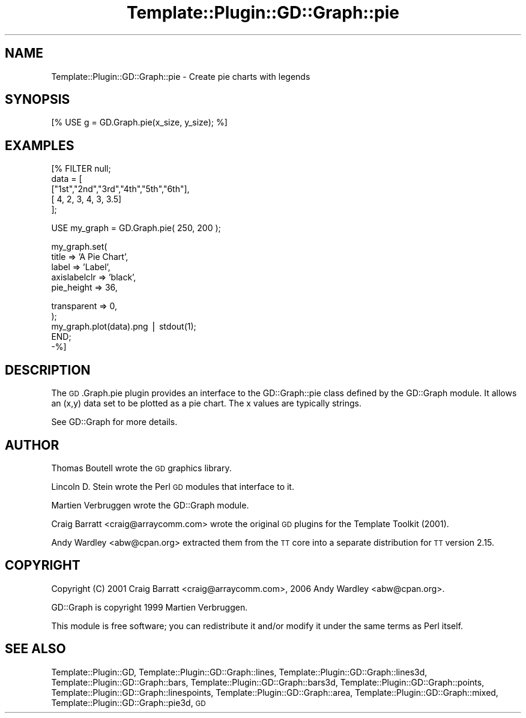 .\" Automatically generated by Pod::Man v1.37, Pod::Parser v1.32
.\"
.\" Standard preamble:
.\" ========================================================================
.de Sh \" Subsection heading
.br
.if t .Sp
.ne 5
.PP
\fB\\$1\fR
.PP
..
.de Sp \" Vertical space (when we can't use .PP)
.if t .sp .5v
.if n .sp
..
.de Vb \" Begin verbatim text
.ft CW
.nf
.ne \\$1
..
.de Ve \" End verbatim text
.ft R
.fi
..
.\" Set up some character translations and predefined strings.  \*(-- will
.\" give an unbreakable dash, \*(PI will give pi, \*(L" will give a left
.\" double quote, and \*(R" will give a right double quote.  | will give a
.\" real vertical bar.  \*(C+ will give a nicer C++.  Capital omega is used to
.\" do unbreakable dashes and therefore won't be available.  \*(C` and \*(C'
.\" expand to `' in nroff, nothing in troff, for use with C<>.
.tr \(*W-|\(bv\*(Tr
.ds C+ C\v'-.1v'\h'-1p'\s-2+\h'-1p'+\s0\v'.1v'\h'-1p'
.ie n \{\
.    ds -- \(*W-
.    ds PI pi
.    if (\n(.H=4u)&(1m=24u) .ds -- \(*W\h'-12u'\(*W\h'-12u'-\" diablo 10 pitch
.    if (\n(.H=4u)&(1m=20u) .ds -- \(*W\h'-12u'\(*W\h'-8u'-\"  diablo 12 pitch
.    ds L" ""
.    ds R" ""
.    ds C` ""
.    ds C' ""
'br\}
.el\{\
.    ds -- \|\(em\|
.    ds PI \(*p
.    ds L" ``
.    ds R" ''
'br\}
.\"
.\" If the F register is turned on, we'll generate index entries on stderr for
.\" titles (.TH), headers (.SH), subsections (.Sh), items (.Ip), and index
.\" entries marked with X<> in POD.  Of course, you'll have to process the
.\" output yourself in some meaningful fashion.
.if \nF \{\
.    de IX
.    tm Index:\\$1\t\\n%\t"\\$2"
..
.    nr % 0
.    rr F
.\}
.\"
.\" For nroff, turn off justification.  Always turn off hyphenation; it makes
.\" way too many mistakes in technical documents.
.hy 0
.if n .na
.\"
.\" Accent mark definitions (@(#)ms.acc 1.5 88/02/08 SMI; from UCB 4.2).
.\" Fear.  Run.  Save yourself.  No user-serviceable parts.
.    \" fudge factors for nroff and troff
.if n \{\
.    ds #H 0
.    ds #V .8m
.    ds #F .3m
.    ds #[ \f1
.    ds #] \fP
.\}
.if t \{\
.    ds #H ((1u-(\\\\n(.fu%2u))*.13m)
.    ds #V .6m
.    ds #F 0
.    ds #[ \&
.    ds #] \&
.\}
.    \" simple accents for nroff and troff
.if n \{\
.    ds ' \&
.    ds ` \&
.    ds ^ \&
.    ds , \&
.    ds ~ ~
.    ds /
.\}
.if t \{\
.    ds ' \\k:\h'-(\\n(.wu*8/10-\*(#H)'\'\h"|\\n:u"
.    ds ` \\k:\h'-(\\n(.wu*8/10-\*(#H)'\`\h'|\\n:u'
.    ds ^ \\k:\h'-(\\n(.wu*10/11-\*(#H)'^\h'|\\n:u'
.    ds , \\k:\h'-(\\n(.wu*8/10)',\h'|\\n:u'
.    ds ~ \\k:\h'-(\\n(.wu-\*(#H-.1m)'~\h'|\\n:u'
.    ds / \\k:\h'-(\\n(.wu*8/10-\*(#H)'\z\(sl\h'|\\n:u'
.\}
.    \" troff and (daisy-wheel) nroff accents
.ds : \\k:\h'-(\\n(.wu*8/10-\*(#H+.1m+\*(#F)'\v'-\*(#V'\z.\h'.2m+\*(#F'.\h'|\\n:u'\v'\*(#V'
.ds 8 \h'\*(#H'\(*b\h'-\*(#H'
.ds o \\k:\h'-(\\n(.wu+\w'\(de'u-\*(#H)/2u'\v'-.3n'\*(#[\z\(de\v'.3n'\h'|\\n:u'\*(#]
.ds d- \h'\*(#H'\(pd\h'-\w'~'u'\v'-.25m'\f2\(hy\fP\v'.25m'\h'-\*(#H'
.ds D- D\\k:\h'-\w'D'u'\v'-.11m'\z\(hy\v'.11m'\h'|\\n:u'
.ds th \*(#[\v'.3m'\s+1I\s-1\v'-.3m'\h'-(\w'I'u*2/3)'\s-1o\s+1\*(#]
.ds Th \*(#[\s+2I\s-2\h'-\w'I'u*3/5'\v'-.3m'o\v'.3m'\*(#]
.ds ae a\h'-(\w'a'u*4/10)'e
.ds Ae A\h'-(\w'A'u*4/10)'E
.    \" corrections for vroff
.if v .ds ~ \\k:\h'-(\\n(.wu*9/10-\*(#H)'\s-2\u~\d\s+2\h'|\\n:u'
.if v .ds ^ \\k:\h'-(\\n(.wu*10/11-\*(#H)'\v'-.4m'^\v'.4m'\h'|\\n:u'
.    \" for low resolution devices (crt and lpr)
.if \n(.H>23 .if \n(.V>19 \
\{\
.    ds : e
.    ds 8 ss
.    ds o a
.    ds d- d\h'-1'\(ga
.    ds D- D\h'-1'\(hy
.    ds th \o'bp'
.    ds Th \o'LP'
.    ds ae ae
.    ds Ae AE
.\}
.rm #[ #] #H #V #F C
.\" ========================================================================
.\"
.IX Title "Template::Plugin::GD::Graph::pie 3"
.TH Template::Plugin::GD::Graph::pie 3 "2006-02-03" "perl v5.8.8" "User Contributed Perl Documentation"
.SH "NAME"
Template::Plugin::GD::Graph::pie \- Create pie charts with legends
.SH "SYNOPSIS"
.IX Header "SYNOPSIS"
.Vb 1
\&    [% USE g = GD.Graph.pie(x_size, y_size); %]
.Ve
.SH "EXAMPLES"
.IX Header "EXAMPLES"
.Vb 5
\&    [% FILTER null;
\&        data = [
\&            ["1st","2nd","3rd","4th","5th","6th"],
\&            [    4,    2,    3,    4,    3,  3.5]
\&        ];
.Ve
.PP
.Vb 1
\&        USE my_graph = GD.Graph.pie( 250, 200 );
.Ve
.PP
.Vb 5
\&        my_graph.set(
\&                title => 'A Pie Chart',
\&                label => 'Label',
\&                axislabelclr => 'black',
\&                pie_height => 36,
.Ve
.PP
.Vb 5
\&                transparent => 0,
\&        );
\&        my_graph.plot(data).png | stdout(1);
\&       END;
\&    -%]
.Ve
.SH "DESCRIPTION"
.IX Header "DESCRIPTION"
The \s-1GD\s0.Graph.pie plugin provides an interface to the GD::Graph::pie
class defined by the GD::Graph module. It allows an (x,y) data set to
be plotted as a pie chart. The x values are typically strings.
.PP
See GD::Graph for more details.
.SH "AUTHOR"
.IX Header "AUTHOR"
Thomas Boutell wrote the \s-1GD\s0 graphics library.
.PP
Lincoln D. Stein wrote the Perl \s-1GD\s0 modules that interface to it.
.PP
Martien Verbruggen wrote the GD::Graph module.
.PP
Craig Barratt <craig@arraycomm.com> wrote the original \s-1GD\s0
plugins for the Template Toolkit (2001).
.PP
Andy Wardley <abw@cpan.org> extracted them from the \s-1TT\s0 core
into a separate distribution for \s-1TT\s0 version 2.15.
.SH "COPYRIGHT"
.IX Header "COPYRIGHT"
Copyright (C) 2001 Craig Barratt <craig@arraycomm.com>, 
2006 Andy Wardley <abw@cpan.org>.
.PP
GD::Graph is copyright 1999 Martien Verbruggen.
.PP
This module is free software; you can redistribute it and/or
modify it under the same terms as Perl itself.
.SH "SEE ALSO"
.IX Header "SEE ALSO"
Template::Plugin::GD, Template::Plugin::GD::Graph::lines, Template::Plugin::GD::Graph::lines3d, Template::Plugin::GD::Graph::bars, Template::Plugin::GD::Graph::bars3d, Template::Plugin::GD::Graph::points, Template::Plugin::GD::Graph::linespoints, Template::Plugin::GD::Graph::area, Template::Plugin::GD::Graph::mixed, Template::Plugin::GD::Graph::pie3d, \s-1GD\s0

